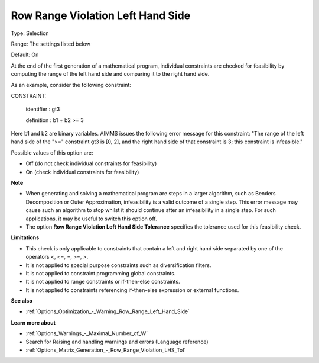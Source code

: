 

.. _Options_Optimization_-_Row_Range_Violation_Left_Hand_Side:


Row Range Violation Left Hand Side
==================================



Type:	Selection	

Range:	The settings listed below	

Default:	On	



At the end of the first generation of a mathematical program, individual constraints are checked for feasibility by computing the range of the left hand side and comparing it to the right hand side. 



As an example, consider the following constraint:



CONSTRAINT:

  identifier : gt3

  definition : b1 + b2 >= 3



Here b1 and b2 are binary variables. AIMMS issues the following error message for this constraint: "The range of the left hand side of the ">=" constraint gt3 is [0, 2], and the right hand side of that constraint is 3; this constraint is infeasible."



Possible values of this option are:



*	Off (do not check individual constraints for feasibility)
*	On (check individual constraints for feasibility)




**Note** 


*   When generating and solving a mathematical program are steps in a larger algorithm, such as Benders Decomposition or Outer Approximation, infeasibility is a valid outcome of a single step. This error message may cause such an algorithm to stop whilst it should continue after an infeasibility in a single step. For such applications, it may be useful to switch this option off.
*   The option **Row Range Violation Left Hand Side Tolerance**  specifies the tolerance used for this feasibility check.




**Limitations** 


*   This check is only applicable to constraints that contain a left and right hand side separated by one of the operators <, <=, =, >=, >.
*   It is not applied to special purpose constraints such as diversification filters.
*   It is not applied to constraint programming global constraints.
*   It is not applied to range constraints or if-then-else constraints.
*   It is not applied to constraints referencing if-then-else expression or external functions.




**See also** 


*   :ref:`Options_Optimization_-_Warning_Row_Range_Left_Hand_Side` 




**Learn more about** 


*   :ref:`Options_Warnings_-_Maximal_Number_of_W` 
*   Search for Raising and handling warnings and errors (Language reference)
*   :ref:`Options_Matrix_Generation_-_Row_Range_Violation_LHS_Tol` 

